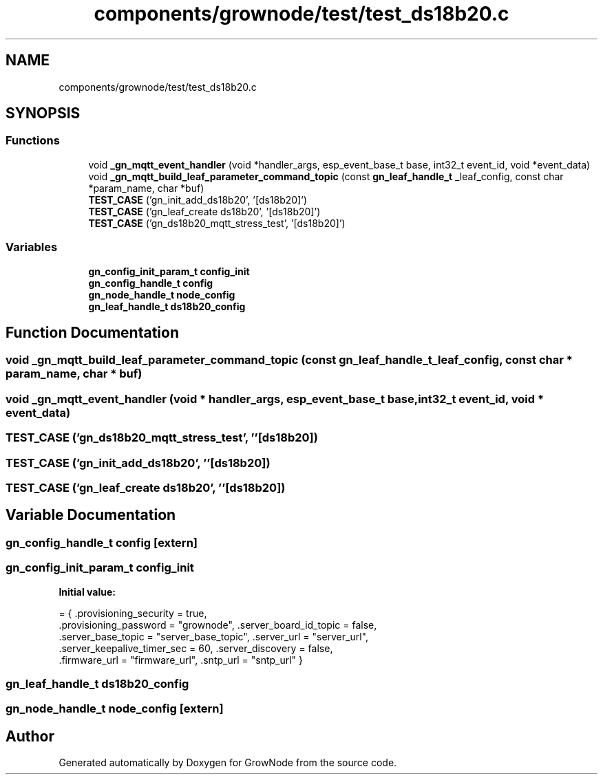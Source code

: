 .TH "components/grownode/test/test_ds18b20.c" 3 "Fri Jan 28 2022" "GrowNode" \" -*- nroff -*-
.ad l
.nh
.SH NAME
components/grownode/test/test_ds18b20.c
.SH SYNOPSIS
.br
.PP
.SS "Functions"

.in +1c
.ti -1c
.RI "void \fB_gn_mqtt_event_handler\fP (void *handler_args, esp_event_base_t base, int32_t event_id, void *event_data)"
.br
.ti -1c
.RI "void \fB_gn_mqtt_build_leaf_parameter_command_topic\fP (const \fBgn_leaf_handle_t\fP _leaf_config, const char *param_name, char *buf)"
.br
.ti -1c
.RI "\fBTEST_CASE\fP ('gn_init_add_ds18b20', '[ds18b20]')"
.br
.ti -1c
.RI "\fBTEST_CASE\fP ('gn_leaf_create ds18b20', '[ds18b20]')"
.br
.ti -1c
.RI "\fBTEST_CASE\fP ('gn_ds18b20_mqtt_stress_test', '[ds18b20]')"
.br
.in -1c
.SS "Variables"

.in +1c
.ti -1c
.RI "\fBgn_config_init_param_t\fP \fBconfig_init\fP"
.br
.ti -1c
.RI "\fBgn_config_handle_t\fP \fBconfig\fP"
.br
.ti -1c
.RI "\fBgn_node_handle_t\fP \fBnode_config\fP"
.br
.ti -1c
.RI "\fBgn_leaf_handle_t\fP \fBds18b20_config\fP"
.br
.in -1c
.SH "Function Documentation"
.PP 
.SS "void _gn_mqtt_build_leaf_parameter_command_topic (const \fBgn_leaf_handle_t\fP _leaf_config, const char * param_name, char * buf)"

.SS "void _gn_mqtt_event_handler (void * handler_args, esp_event_base_t base, int32_t event_id, void * event_data)"

.SS "TEST_CASE ('gn_ds18b20_mqtt_stress_test', ''[ds18b20])"

.SS "TEST_CASE ('gn_init_add_ds18b20', ''[ds18b20])"

.SS "TEST_CASE ('gn_leaf_create ds18b20', ''[ds18b20])"

.SH "Variable Documentation"
.PP 
.SS "\fBgn_config_handle_t\fP config\fC [extern]\fP"

.SS "\fBgn_config_init_param_t\fP config_init"
\fBInitial value:\fP
.PP
.nf
= { \&.provisioning_security = true,
        \&.provisioning_password = "grownode", \&.server_board_id_topic = false,
        \&.server_base_topic = "server_base_topic", \&.server_url = "server_url",
        \&.server_keepalive_timer_sec = 60, \&.server_discovery = false,
        \&.firmware_url = "firmware_url", \&.sntp_url = "sntp_url" }
.fi
.SS "\fBgn_leaf_handle_t\fP ds18b20_config"

.SS "\fBgn_node_handle_t\fP node_config\fC [extern]\fP"

.SH "Author"
.PP 
Generated automatically by Doxygen for GrowNode from the source code\&.
